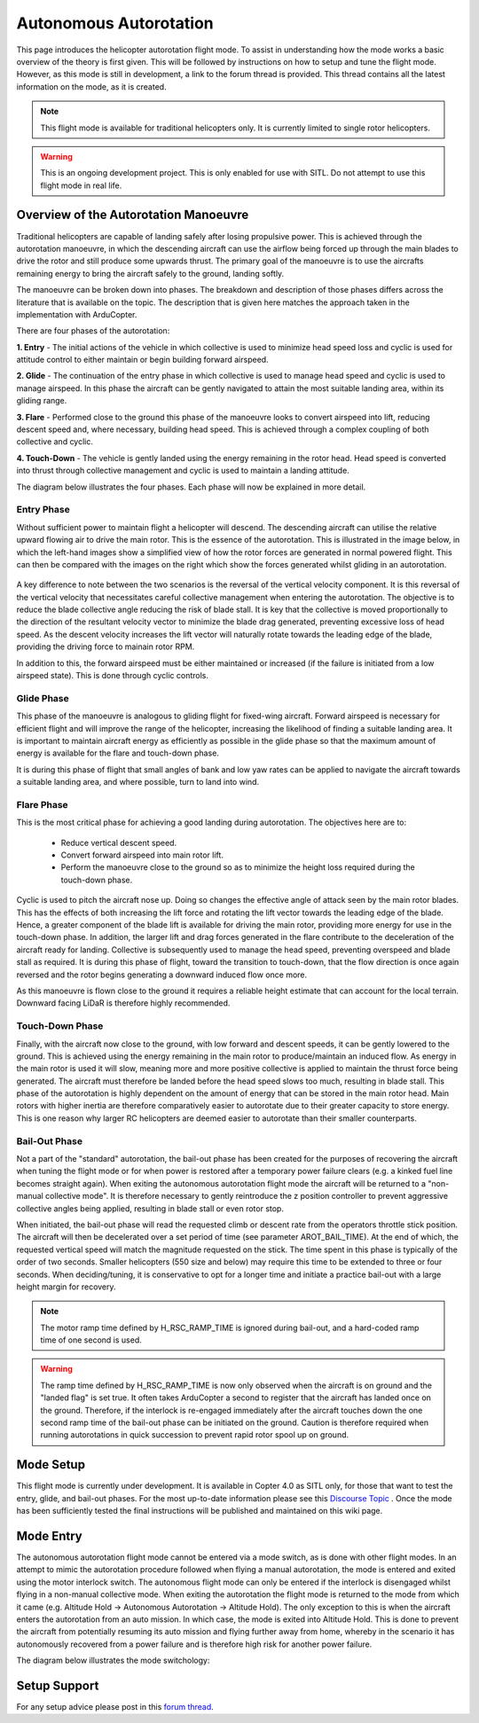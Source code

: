 .. _traditional-helicopter-autorotation-mode:

=======================
Autonomous Autorotation 
=======================

This page introduces the helicopter autorotation flight mode.  To assist in understanding how the mode works a 
basic overview of the theory is first given.  This will be followed by instructions on how to setup and tune the flight 
mode.  However, as this mode is still in development, a link to the forum thread is provided.  This thread contains all the 
latest information on the mode, as it is created.

.. note::

    This flight mode is available for traditional helicopters only.  It is currently limited to single rotor helicopters.

.. warning::

    This is an ongoing development project.  This is only enabled for use with SITL.  Do not attempt to use this flight mode in real life.



Overview of the Autorotation Manoeuvre
======================================

Traditional helicopters are capable of landing safely after losing propulsive power.  This is achieved through 
the autorotation manoeuvre, in which the descending aircraft can use the airflow being forced up through the main blades to
drive the rotor and still produce some upwards thrust.  The primary goal of the manoeuvre is to use the aircrafts remaining energy 
to bring the aircraft safely to the ground, landing softly.

The manoeuvre can be broken down into phases.  The breakdown and description of those phases differs across the literature that 
is available on the topic.  The description that is given here matches the approach taken in the implementation with ArduCopter.

There are four phases of the autorotation:

**1. Entry** - The initial actions of the vehicle in which collective is used to minimize head speed loss and cyclic is used for attitude control 
to either maintain or begin building forward airspeed.

**2. Glide** - The continuation of the entry phase in which collective is used to manage head speed and cyclic is used to manage airspeed.  
In this phase the aircraft can be gently navigated to attain the most suitable landing area, within its gliding range.

**3. Flare** - Performed close to the ground this phase of the manoeuvre looks to convert airspeed into lift, reducing descent speed and, where 
necessary, building head speed.  This is achieved through a complex coupling of both collective and cyclic.

**4. Touch-Down** - The vehicle is gently landed using the energy remaining in the rotor head.  Head speed is converted into thrust through 
collective management and cyclic is used to maintain a landing attitude.

The diagram below illustrates the four phases.  Each phase will now be explained in more detail.

 .. image:: ../images/autorotation_phases.png



Entry Phase
-----------

Without sufficient power to maintain flight a helicopter will descend.  The descending aircraft can utilise the relative upward flowing air to drive 
the main rotor.  This is the essence of the autorotation.  This is illustrated in the image below, in which the left-hand images show a simplified view 
of how the rotor forces are generated in normal powered flight.  This can then be compared with the images on the right which show the forces generated 
whilst gliding in an autorotation.

 .. image:: ../images/autorotation_inflow_angles.png

A key difference to note between the two scenarios is the reversal of the vertical velocity component.  It is this reversal of the vertical velocity that 
necessitates careful collective management when entering the autorotation.  The objective is to reduce the blade collective angle reducing the risk of blade 
stall.  It is key that the collective is moved proportionally to the direction of the resultant velocity vector to minimize the blade drag generated, preventing 
excessive loss of head speed.  As the descent velocity increases the lift vector will naturally rotate towards the leading edge of the blade, providing the 
driving force to mainain rotor RPM.

In addition to this, the forward airspeed must be either maintained or increased (if the failure is initiated from a low airspeed state).  This is done 
through cyclic controls.


Glide Phase
-----------

This phase of the manoeuvre is analogous to gliding flight for fixed-wing aircraft.  Forward airspeed is necessary for efficient flight and will improve 
the range of the helicopter, increasing the likelihood of finding a suitable landing area.  It is important to maintain aircraft energy as efficiently as 
possible in the glide phase so that the maximum amount of energy is available for the flare and touch-down phase.

It is during this phase of flight that small angles of bank and low yaw rates can be applied to navigate the aircraft towards a suitable landing area, 
and where possible, turn to land into wind.


Flare Phase
-----------

This is the most critical phase for achieving a good landing during autorotation.  The objectives here are to:

 - Reduce vertical descent speed.
 - Convert forward airspeed into main rotor lift.
 - Perform the manoeuvre close to the ground so as to minimize the height loss required during the touch-down phase.

Cyclic is used to pitch the aircraft nose up.  Doing so changes the effective angle of attack seen by the main rotor blades.  This has the effects of both 
increasing the lift force and rotating the lift vector towards the leading edge of the blade.  Hence, a greater component of the blade lift is available 
for driving the main rotor, providing more energy for use in the touch-down phase.  In addition, the larger lift and drag forces generated in the flare 
contribute to the deceleration of the aircraft ready for landing.  Collective is subsequently used to manage the head speed, preventing overspeed and blade 
stall as required.  It is during this phase of flight, toward the transition to touch-down, that the flow direction is once again reversed and the rotor begins 
generating a downward induced flow once more.

As this manoeuvre is flown close to the ground it requires a reliable height estimate that can account for the local terrain.  Downward facing LiDaR is therefore 
highly recommended.


Touch-Down Phase
----------------

Finally, with the aircraft now close to the ground, with low forward and descent speeds, it can be gently lowered to the ground.  This is achieved using 
the energy remaining in the main rotor to produce/maintain an induced flow.  As energy in the main rotor is used it will slow, meaning more and more positive 
collective is applied to maintain the thrust force being generated.  The aircraft must therefore be landed before the head speed slows too much, resulting 
in blade stall.  This phase of the autorotation is highly dependent on the amount of energy that can be stored in the main rotor head.  Main rotors with 
higher inertia are therefore comparatively easier to autorotate due to their greater capacity to store energy.  This is one reason why larger RC helicopters 
are deemed easier to autorotate than their smaller counterparts.


Bail-Out Phase
--------------

Not a part of the "standard" autorotation, the bail-out phase has been created for the purposes of recovering the aircraft when tuning the flight mode or for 
when power is restored after a temporary power failure clears (e.g. a kinked fuel line becomes straight again).  When exiting the autonomous autorotation flight 
mode the aircraft will be returned to a "non-manual collective mode".  It is therefore necessary to gently reintroduce the z position controller to prevent aggressive 
collective angles being applied, resulting in blade stall or even rotor stop.

When initiated, the bail-out phase will read the requested climb or descent rate from the operators throttle stick position.  The aircraft will then be decelerated 
over a set period of time (see parameter AROT_BAIL_TIME).  At the end of which, the requested vertical speed will match the magnitude requested on the stick.  
The time spent in this phase is typically of the order of two seconds.  Smaller helicopters (550 size and below) may require this time to be extended to three or 
four seconds.  When deciding/tuning, it is conservative to opt for a longer time and initiate a practice bail-out with a large height margin for recovery.

.. note::

    The motor ramp time defined by H_RSC_RAMP_TIME is ignored during bail-out, and a hard-coded ramp time of one second is used.


.. warning::

    The ramp time defined by H_RSC_RAMP_TIME is now only observed when the aircraft is on ground and the "landed flag" is set true.  It often takes ArduCopter a second 
    to register that the aircraft has landed once on the ground.  Therefore, if the interlock is re-engaged immediately after the aircraft touches down the one second 
    ramp time of the bail-out phase can be initiated on the ground.  Caution is therefore required when running autorotations in quick succession to prevent rapid rotor 
    spool up on ground.


Mode Setup
==========

This flight mode is currently under development.  It is available in Copter 4.0 as SITL only, for those that want to test the entry, glide, and bail-out phases.  
For the most up-to-date information please see this `Discourse Topic <https://discuss.ardupilot.org/t/autonomous-autorotation-gsoc-project-blog/42139>`__ .  
Once the mode has been sufficiently tested the final instructions will be published and maintained on this wiki page.



Mode Entry
==========

The autonomous autorotation flight mode cannot be entered via a mode switch, as is done with other flight modes.  In an attempt to mimic the autorotation procedure 
followed when flying a manual autorotation, the mode is entered and exited using the motor interlock switch.  The autonomous flight mode can only be entered if 
the interlock is disengaged whilst flying in a non-manual collective mode.  When exiting the autorotation the flight mode is returned to the mode from which it came 
(e.g. Altitude Hold -> Autonomous Autorotation -> Altitude Hold).  The only exception to this is when the aircraft enters the autorotation from an auto mission.  
In which case, the mode is exited into Altitude Hold.  This is done to prevent the aircraft from potentially resuming its auto mission and flying further away 
from home, whereby in the scenario it has autonomously recovered from a power failure and is therefore high risk for another power failure.

The diagram below illustrates the mode switchology:

 .. image:: ../images/autorotation_switchology.png


Setup Support
=============

For any setup advice please post in this `forum thread <https://discuss.ardupilot.org/t/autonomous-autorotation-gsoc-project-blog/42139>`__.


